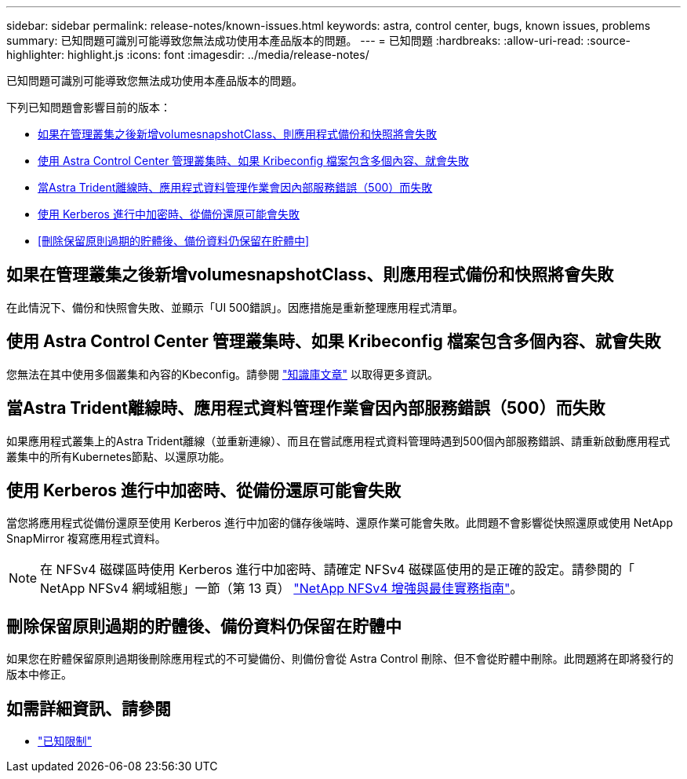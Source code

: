 ---
sidebar: sidebar 
permalink: release-notes/known-issues.html 
keywords: astra, control center, bugs, known issues, problems 
summary: 已知問題可識別可能導致您無法成功使用本產品版本的問題。 
---
= 已知問題
:hardbreaks:
:allow-uri-read: 
:source-highlighter: highlight.js
:icons: font
:imagesdir: ../media/release-notes/


[role="lead"]
已知問題可識別可能導致您無法成功使用本產品版本的問題。

下列已知問題會影響目前的版本：

* <<如果在管理叢集之後新增volumesnapshotClass、則應用程式備份和快照將會失敗>>
* <<使用 Astra Control Center 管理叢集時、如果 Kribeconfig 檔案包含多個內容、就會失敗>>
* <<當Astra Trident離線時、應用程式資料管理作業會因內部服務錯誤（500）而失敗>>
* <<使用 Kerberos 進行中加密時、從備份還原可能會失敗>>
* <<刪除保留原則過期的貯體後、備份資料仍保留在貯體中>>




== 如果在管理叢集之後新增volumesnapshotClass、則應用程式備份和快照將會失敗

在此情況下、備份和快照會失敗、並顯示「UI 500錯誤」。因應措施是重新整理應用程式清單。



== 使用 Astra Control Center 管理叢集時、如果 Kribeconfig 檔案包含多個內容、就會失敗

您無法在其中使用多個叢集和內容的Kbeconfig。請參閱 link:https://kb.netapp.com/Cloud/Astra/Control/Managing_cluster_with_Astra_Control_Center_may_fail_when_using_default_kubeconfig_file_contains_more_than_one_context["知識庫文章"^] 以取得更多資訊。



== 當Astra Trident離線時、應用程式資料管理作業會因內部服務錯誤（500）而失敗

如果應用程式叢集上的Astra Trident離線（並重新連線）、而且在嘗試應用程式資料管理時遇到500個內部服務錯誤、請重新啟動應用程式叢集中的所有Kubernetes節點、以還原功能。



== 使用 Kerberos 進行中加密時、從備份還原可能會失敗

當您將應用程式從備份還原至使用 Kerberos 進行中加密的儲存後端時、還原作業可能會失敗。此問題不會影響從快照還原或使用 NetApp SnapMirror 複寫應用程式資料。


NOTE: 在 NFSv4 磁碟區時使用 Kerberos 進行中加密時、請確定 NFSv4 磁碟區使用的是正確的設定。請參閱的「 NetApp NFSv4 網域組態」一節（第 13 頁） https://www.netapp.com/media/16398-tr-3580.pdf["NetApp NFSv4 增強與最佳實務指南"^]。



== 刪除保留原則過期的貯體後、備份資料仍保留在貯體中

如果您在貯體保留原則過期後刪除應用程式的不可變備份、則備份會從 Astra Control 刪除、但不會從貯體中刪除。此問題將在即將發行的版本中修正。



== 如需詳細資訊、請參閱

* link:../release-notes/known-limitations.html["已知限制"]

